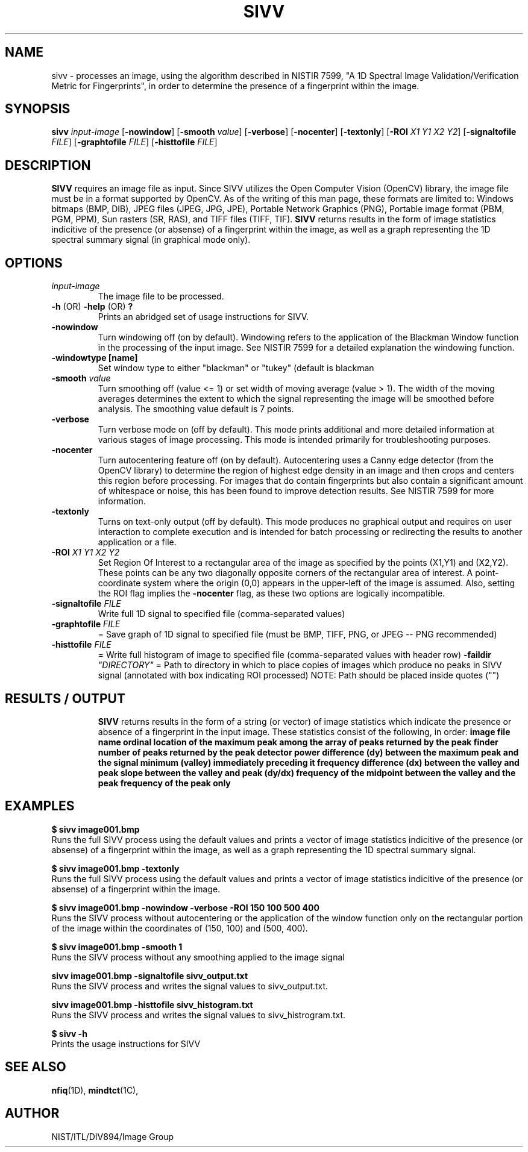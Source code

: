 .\" @(#)sivv.1 2010/09/03 NIST
.\" I Image Group
.\" John Grantham
.\"
.TH SIVV "3 September 2010" "NIST" "NBIS Reference Manual"
.SH NAME
sivv \- processes an image, using the algorithm described in
NISTIR 7599, "A 1D Spectral Image Validation/Verification Metric for
Fingerprints", in order to determine the presence of a fingerprint
within the image. 
.SH SYNOPSIS
.B sivv
.I input-image
.RB [ \-nowindow ]
.RB [ \-smooth
.IR value ]
.RB [ \-verbose ]
.RB [ \-nocenter ]
.RB [ \-textonly ]
.RB [ \-ROI
.IR X1 
.IR Y1
.IR X2
.IR Y2 ]
.RB [ \-signaltofile
.IR FILE ]
.RB [ \-graphtofile
.IR FILE ]
.RB [ \-histtofile
.IR FILE ]

.SH DESCRIPTION
.B SIVV
requires an image file as input. Since SIVV utilizes the Open Computer 
Vision (OpenCV) library, the image file must be in a format supported 
by OpenCV. As of the writing of this man page, these formats are limited 
to: Windows bitmaps (BMP, DIB), JPEG files (JPEG, JPG, JPE), Portable 
Network Graphics (PNG), Portable image format (PBM, PGM, PPM), Sun rasters
(SR, RAS), and TIFF files (TIFF, TIF). \fBSIVV\fR returns results in the 
form of image statistics indicitive of the presence (or absense) of a 
fingerprint within the image, as well as a graph representing the 1D 
spectral summary signal (in graphical mode only).
.SH OPTIONS
.TP
.I input-image
The image file to be processed.
.TP
\fB-h \fR(OR)\fB -help \fR(OR)\fB ?\fR
Prints an abridged set of usage instructions for SIVV.
.TP
\fB-nowindow\fR
Turn windowing off (on by default). Windowing refers to the application of the Blackman Window function in the processing of the input image. See NISTIR 7599 for a detailed explanation the windowing function.
.TP
\fB-windowtype [name]\fR
Set window type to either "blackman" or "tukey" (default is blackman
.TP
\fB-smooth \fIvalue\fR
Turn smoothing off (value <= 1) or set width of moving average (value > 1). The width of the moving averages determines the extent to which the signal representing the image will be smoothed before analysis. The smoothing value default is 7 points.
.TP
\fB-verbose\fR
Turn verbose mode on (off by default). This mode prints additional and more detailed information at various stages of image processing. This mode is intended primarily for troubleshooting purposes.
.TP
\fB-nocenter\fR
Turn autocentering feature off (on by default). Autocentering uses a Canny edge detector (from the OpenCV library) to determine the region of highest edge density in an image and then crops and centers this region before processing. For images that do contain fingerprints but also contain a significant amount of whitespace or noise, this has been found to improve detection results. See NISTIR 7599 for more information.
.TP
\fB-textonly\fR
Turns on text-only output (off by default). This mode produces no graphical output and requires on user interaction to complete execution and is intended for batch processing or redirecting the results to another application or a file.
.TP
\fB-ROI \fIX1 Y1 X2 Y2\fR
Set Region Of Interest to a rectangular area of the image as specified by the points (X1,Y1) and (X2,Y2). These points can be any two diagonally opposite corners of the rectangular area of interest. A point-coordinate system where the origin (0,0) appears in the upper-left of the image is assumed. Also, setting the ROI flag implies the \fB-nocenter\fR flag, as these two options are logically incompatible. 
.TP
\fB-signaltofile \fIFILE\fR
Write full 1D signal to specified file (comma-separated values)
.TP
\fB-graphtofile \fIFILE\fR
= Save graph of 1D signal to specified file (must be BMP, TIFF, PNG, or JPEG -- PNG recommended)
.TP
\fB-histtofile \fIFILE\fR
= Write full histogram of image to specified file (comma-separated values with header row)
\fB-faildir \fI"DIRECTORY"\fR
= Path to directory in which to place copies of images which produce no peaks in SIVV signal (annotated with box indicating ROI processed) NOTE: Path should be placed inside quotes ("")
.TP

.SH RESULTS / OUTPUT
.B SIVV 
returns results in the form of a string (or vector) of image statistics which indicate the presence or absence of a fingerprint in the input image. These statistics consist of the following, in order:
.B image file name
.B ordinal location of the maximum peak among the array of peaks returned by the peak finder
.B number of peaks returned by the peak detector
.B power difference (dy) between the maximum peak and the signal minimum (valley) immediately preceding it
.B frequency difference (dx) between the valley and peak
.B slope between the valley and peak (dy/dx)
.B frequency of the midpoint between the valley and the peak
.B frequency of the peak only

.SH EXAMPLES
.B $ sivv image001.bmp
.br
Runs the full SIVV process using the default values and prints a vector of image statistics indicitive of the presence (or absense) of a fingerprint within the image, as well as a graph representing the 1D spectral summary signal.

.B $ sivv image001.bmp -textonly
.br
Runs the full SIVV process using the default values and prints a vector of image statistics indicitive of the presence (or absense) of a fingerprint within the image.

.B $ sivv image001.bmp -nowindow -verbose -ROI 150 100 500 400
.br
Runs the SIVV process without autocentering or the application of the window function only on the rectangular portion of the image within the coordinates of (150, 100) and (500, 400). 

.B $ sivv image001.bmp -smooth 1
.br
Runs the SIVV process without any smoothing applied to the image signal

.B sivv image001.bmp -signaltofile sivv_output.txt
.br
Runs the SIVV process and writes the signal values to sivv_output.txt.

.B sivv image001.bmp -histtofile sivv_histogram.txt
.br
Runs the SIVV process and writes the signal values to sivv_histrogram.txt.

.B $ sivv -h
.br
Prints the usage instructions for SIVV

.SH SEE ALSO
.BR nfiq (1D),
.BR mindtct (1C),

.SH AUTHOR
NIST/ITL/DIV894/Image Group
